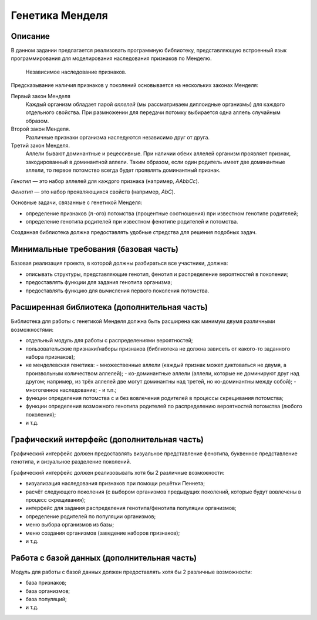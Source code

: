 ================
Генетика Менделя
================

Описание
--------

В данном задании предлагается реализовать программную библиотеку, представляющую
встроенный язык программирования для моделирования наследования признаков
по Менделю.

.. figure:: images/mendel.jpg
   :scale: 50 %

   Независимое наследование признаков.

Предсказывание наличия признаков у поколений основывается на нескольких законах Менделя:

Первый закон Менделя
  Каждый организм обладает парой *аллелей* (мы рассматриваем диплоидные организмы) для каждого
  отдельного свойства. При размножении для передачи потомку выбирается одна аллель случайным образом.

Второй закон Менделя.
  Различные признаки организма наследуются независимо друг от друга.

Третий закон Менделя.
  Аллели бывают доминантные и рецессивные. При наличии обеих аллелей организм проявляет признак,
  закодированный в доминантной аллели. Таким образом, если один родитель имеет две доминантные
  аллели, то первое потомство всегда будет проявлять доминантный признак.

*Генотип* — это набор аллелей для каждого признака (например, *AAbbCc*).

*Фенотип* — это набор проявляющихся свойств (например, *AbC*).

Основные задачи, связанные с генетикой Менделя:

- определение признаков (:math:`n`-ого) потомства (процентные соотношения) при известном генотипе родителей;
- определение генотипа родителей при известном фенотипе родителей и потомства.

Созданная библиотека должна предоставлять удобные стредства для решения подобных задач.

Минимальные требования (базовая часть)
--------------------------------------

Базовая реализация проекта, в которой должны разбираться все участники, должна:

- описывать структуры, представляющие генотип, фенотип и распределение вероятностей в поколении;
- предоставлять функции для задания генотипа организма;
- предоставлять функцию для вычисления первого поколения потомства.

Расширенная библиотека (дополнительная часть)
---------------------------------------------

Библиотека для работы с генетикой Менделя должна быть расширена как минимум
двумя различными возможностями:

- отдельный модуль для работы с распределениями вероятностей;
- пользовательские признаки/наборы признаков (библиотека не должна зависеть от какого-то заданного набора признаков);
- не менделевская генетика:
  - множественные аллели (каждый признак может диктоваться не двумя, а произвольным количеством аллелей);
  - ко-доминантные аллели (аллели, которые не доминируют друг над другом; например, из трёх аллелей две могут доминантны над третей, но ко-доминантны между собой);
  - многогенное наследование;
  - и т.п.;
- функции определения потомства с и без вовлечения родителей в процессы скрещивания потомства;
- функции определения возможного генотипа родителей по распределению вероятностей потомства (любого поколения);
- и т.д.

Графический интерфейс (дополнительная часть)
--------------------------------------------

Графический интерфейс должен предоставлять визуальное представление фенотипа,
буквенное представление генотипа, и визуальное разделение поколений.

Графический интерфейс должен реализовывать хотя бы 2 различные возможности:

- визуализация наследования признаков при помощи решётки Пеннета;
- расчёт следующего поколения (с выбором организмов предыдущих поколений, которые будут вовлечены в процесс скрещивания);
- интерфейс для задания распределения генотипа/фенотипа популяции организмов;
- определение родителей по популяции организмов;
- меню выбора организмов из базы;
- меню создания организмов (заведение наборов признаков);
- и т.д.

Работа с базой данных (дополнительная часть)
--------------------------------------------

Модуль для работы с базой данных должен предоставлять хотя бы 2 различные возможности:

- база признаков;
- база организмов;
- база популяций;
- и т.д.

